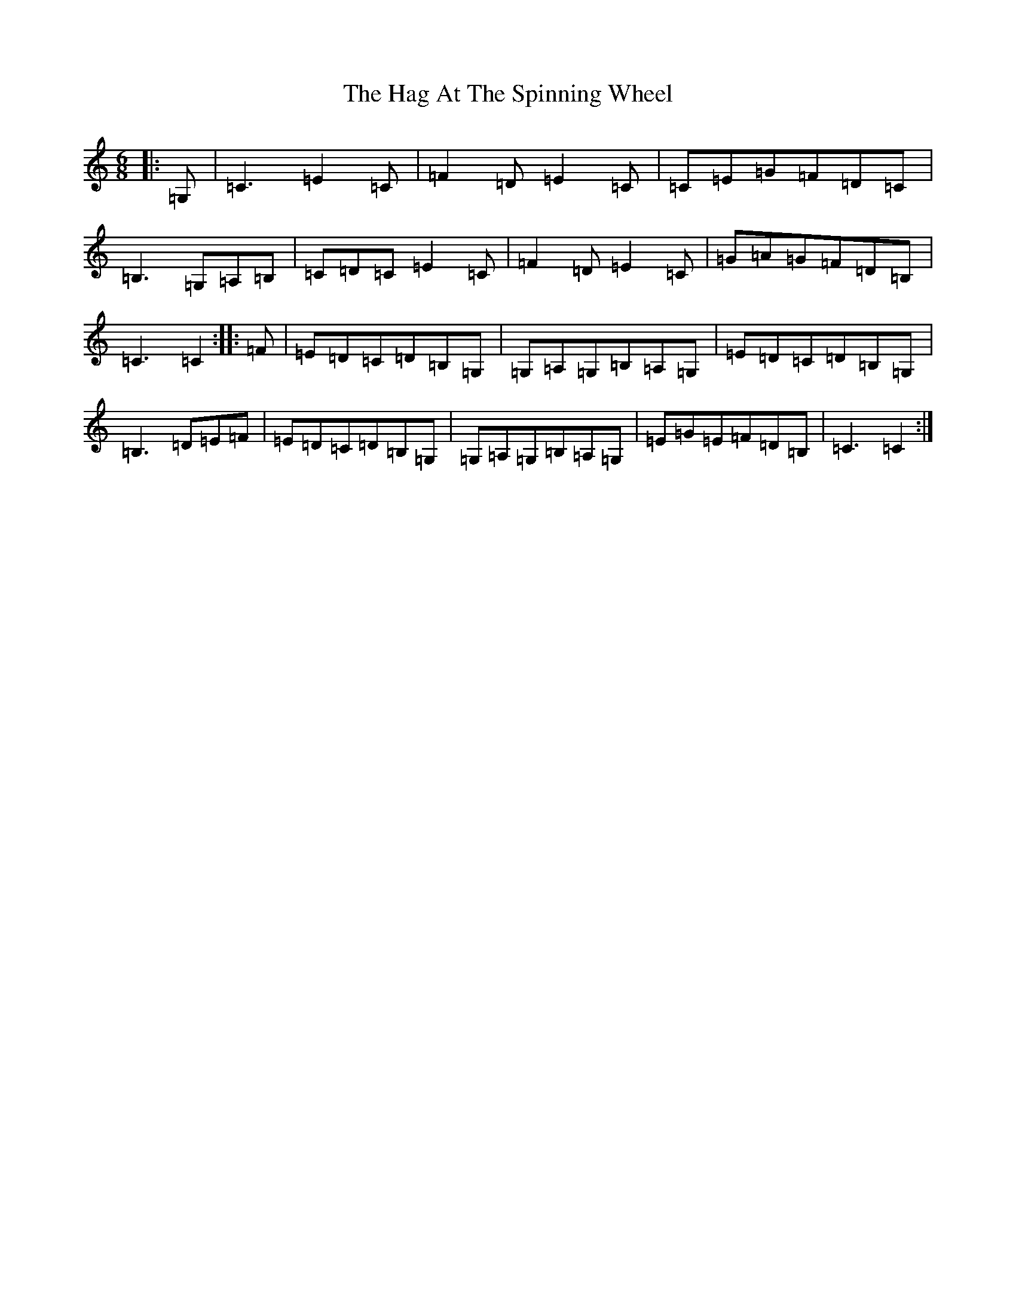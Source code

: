 X: 18282
T: Hag At The Spinning Wheel, The
S: https://thesession.org/tunes/2254#setting3474
Z: G Major
R: jig
M: 6/8
L: 1/8
K: C Major
|:=G,|=C3=E2=C|=F2=D=E2=C|=C=E=G=F=D=C|=B,3=G,=A,=B,|=C=D=C=E2=C|=F2=D=E2=C|=G=A=G=F=D=B,|=C3=C2:||:=F|=E=D=C=D=B,=G,|=G,=A,=G,=B,=A,=G,|=E=D=C=D=B,=G,|=B,3=D=E=F|=E=D=C=D=B,=G,|=G,=A,=G,=B,=A,=G,|=E=G=E=F=D=B,|=C3=C2:|